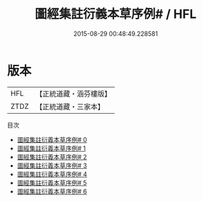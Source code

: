#+TITLE: 圖經集註衍義本草序例# / HFL

#+DATE: 2015-08-29 00:48:49.228581
* 版本
 |       HFL|【正統道藏・涵芬樓版】|
 |      ZTDZ|【正統道藏・三家本】|
目次
 - [[file:KR5c0164_000.txt][圖經集註衍義本草序例# 0]]
 - [[file:KR5c0164_001.txt][圖經集註衍義本草序例# 1]]
 - [[file:KR5c0164_002.txt][圖經集註衍義本草序例# 2]]
 - [[file:KR5c0164_003.txt][圖經集註衍義本草序例# 3]]
 - [[file:KR5c0164_004.txt][圖經集註衍義本草序例# 4]]
 - [[file:KR5c0164_005.txt][圖經集註衍義本草序例# 5]]
 - [[file:KR5c0164_006.txt][圖經集註衍義本草序例# 6]]
